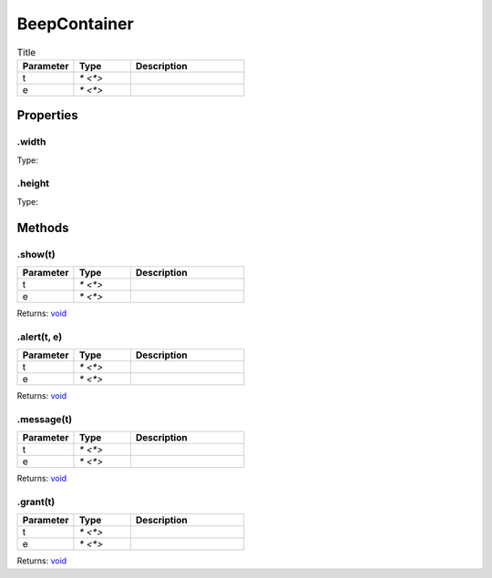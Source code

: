 =============
BeepContainer
=============



.. list-table:: Title
   :widths: 25 25 50
   :header-rows: 1

   * - Parameter
     - Type
     - Description
   * - t
     - `* <*>`
     - 
   * - e
     - `* <*>`
     - 

Properties
==========
.. _BeepContainer.width:


.width
------
Type: 

.. _BeepContainer.height:


.height
-------
Type: 


Methods
=======
.. _BeepContainer.show:

.show(t)
--------


.. list-table::
   :widths: 25 25 50
   :header-rows: 1

   * - Parameter
     - Type
     - Description
   * - t
     - `* <*>`
     - 
   * - e
     - `* <*>`
     - 

Returns: `void <https://developer.mozilla.org/en-US/docs/Web/JavaScript/Reference/Global_Objects/undefined>`_

.. _BeepContainer.alert:

.alert(t, e)
------------


.. list-table::
   :widths: 25 25 50
   :header-rows: 1

   * - Parameter
     - Type
     - Description
   * - t
     - `* <*>`
     - 
   * - e
     - `* <*>`
     - 

Returns: `void <https://developer.mozilla.org/en-US/docs/Web/JavaScript/Reference/Global_Objects/undefined>`_

.. _BeepContainer.message:

.message(t)
-----------


.. list-table::
   :widths: 25 25 50
   :header-rows: 1

   * - Parameter
     - Type
     - Description
   * - t
     - `* <*>`
     - 
   * - e
     - `* <*>`
     - 

Returns: `void <https://developer.mozilla.org/en-US/docs/Web/JavaScript/Reference/Global_Objects/undefined>`_

.. _BeepContainer.grant:

.grant(t)
---------


.. list-table::
   :widths: 25 25 50
   :header-rows: 1

   * - Parameter
     - Type
     - Description
   * - t
     - `* <*>`
     - 
   * - e
     - `* <*>`
     - 

Returns: `void <https://developer.mozilla.org/en-US/docs/Web/JavaScript/Reference/Global_Objects/undefined>`_

